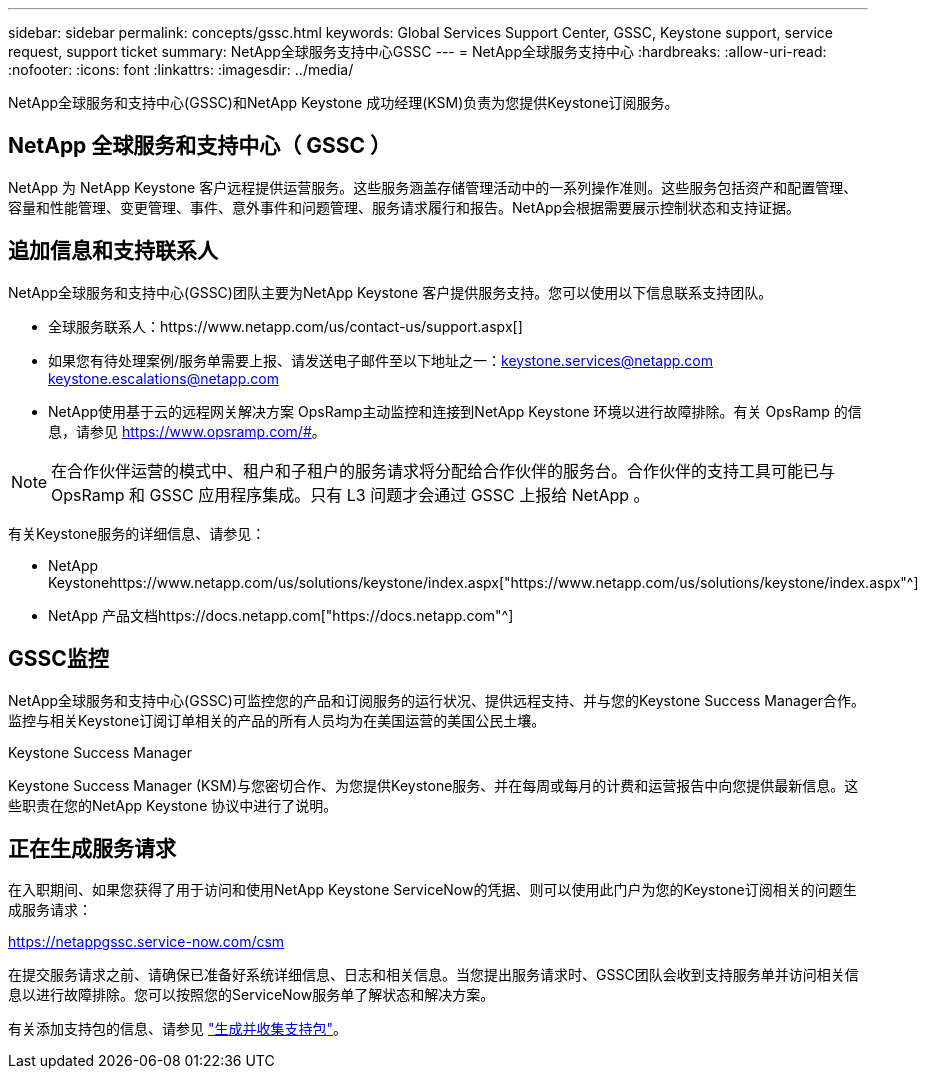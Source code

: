 ---
sidebar: sidebar 
permalink: concepts/gssc.html 
keywords: Global Services Support Center, GSSC, Keystone support, service request, support ticket 
summary: NetApp全球服务支持中心GSSC 
---
= NetApp全球服务支持中心
:hardbreaks:
:allow-uri-read: 
:nofooter: 
:icons: font
:linkattrs: 
:imagesdir: ../media/


[role="lead"]
NetApp全球服务和支持中心(GSSC)和NetApp Keystone 成功经理(KSM)负责为您提供Keystone订阅服务。



== NetApp 全球服务和支持中心（ GSSC ）

NetApp 为 NetApp Keystone 客户远程提供运营服务。这些服务涵盖存储管理活动中的一系列操作准则。这些服务包括资产和配置管理、容量和性能管理、变更管理、事件、意外事件和问题管理、服务请求履行和报告。NetApp会根据需要展示控制状态和支持证据。



== 追加信息和支持联系人

NetApp全球服务和支持中心(GSSC)团队主要为NetApp Keystone 客户提供服务支持。您可以使用以下信息联系支持团队。

* 全球服务联系人：https://www.netapp.com/us/contact-us/support.aspx[]
* 如果您有待处理案例/服务单需要上报、请发送电子邮件至以下地址之一：keystone.services@netapp.com keystone.escalations@netapp.com
* NetApp使用基于云的远程网关解决方案 OpsRamp主动监控和连接到NetApp Keystone 环境以进行故障排除。有关 OpsRamp 的信息，请参见 https://www.opsramp.com/#[]。



NOTE: 在合作伙伴运营的模式中、租户和子租户的服务请求将分配给合作伙伴的服务台。合作伙伴的支持工具可能已与 OpsRamp 和 GSSC 应用程序集成。只有 L3 问题才会通过 GSSC 上报给 NetApp 。

有关Keystone服务的详细信息、请参见：

* NetApp Keystonehttps://www.netapp.com/us/solutions/keystone/index.aspx["https://www.netapp.com/us/solutions/keystone/index.aspx"^]
* NetApp 产品文档https://docs.netapp.com["https://docs.netapp.com"^]




== GSSC监控

NetApp全球服务和支持中心(GSSC)可监控您的产品和订阅服务的运行状况、提供远程支持、并与您的Keystone Success Manager合作。监控与相关Keystone订阅订单相关的产品的所有人员均为在美国运营的美国公民土壤。

.Keystone Success Manager
Keystone Success Manager (KSM)与您密切合作、为您提供Keystone服务、并在每周或每月的计费和运营报告中向您提供最新信息。这些职责在您的NetApp Keystone 协议中进行了说明。



== 正在生成服务请求

在入职期间、如果您获得了用于访问和使用NetApp Keystone ServiceNow的凭据、则可以使用此门户为您的Keystone订阅相关的问题生成服务请求：

https://netappgssc.service-now.com/csm[]

在提交服务请求之前、请确保已准备好系统详细信息、日志和相关信息。当您提出服务请求时、GSSC团队会收到支持服务单并访问相关信息以进行故障排除。您可以按照您的ServiceNow服务单了解状态和解决方案。

有关添加支持包的信息、请参见 link:../installation/monitor-health.html["生成并收集支持包"]。
